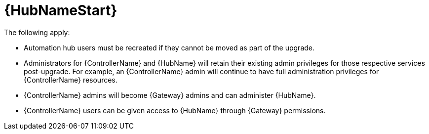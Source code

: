 :_mod-docs-content-type: REFERENCE

[id="ref-upgrade-2.4-2.5-hub"]

= {HubNameStart}

The following apply:

* Automation hub users must be recreated if they cannot be moved as part of the upgrade.

* Administrators for {ControllerName} and {HubName} will retain their existing admin privileges for those respective services post-upgrade. 
For example, an {ControllerName} admin will continue to have full administration privileges for {ControllerName} resources.

* {ControllerName} admins will become {Gateway} admins and can administer {HubName}.

* {ControllerName} users can be given access to {HubName} through {Gateway} permissions.
